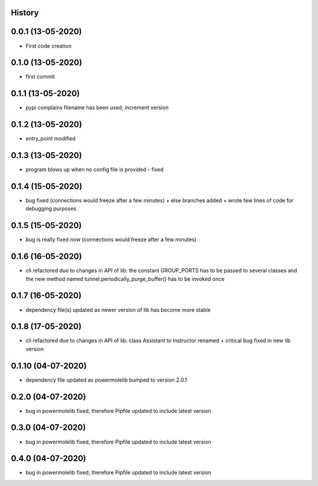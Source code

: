 .. :changelog:

History
-------

0.0.1 (13-05-2020)
---------------------

* First code creation


0.1.0 (13-05-2020)
------------------

* first commit


0.1.1 (13-05-2020)
------------------

* pypi complains filename has been used, increment version


0.1.2 (13-05-2020)
------------------

* entry_point modified


0.1.3 (13-05-2020)
------------------

* program blows up when no config file is provided - fixed


0.1.4 (15-05-2020)
------------------

* bug fixed (connections would freeze after a few minutes) + else branches added + wrote few lines of code for debugging purposes


0.1.5 (15-05-2020)
------------------

* bug is really fixed now (connections would freeze after a few minutes)


0.1.6 (16-05-2020)
------------------

* cli refactored due to changes in API of lib: the constant GROUP_PORTS has to be passed to several classes and the new method named tunnel.periodically_purge_buffer() has to be invoked once


0.1.7 (16-05-2020)
------------------

* dependency file(s) updated as newer version of lib has become more stable


0.1.8 (17-05-2020)
------------------

* cli refactored due to changes in API of lib: class Assistant to Instructor renamed + critical bug fixed in new lib version


0.1.10 (04-07-2020)
-------------------

* dependency file updated as powermolelib bumped to version 2.0.1


0.2.0 (04-07-2020)
------------------

* bug in powermolelib fixed, therefore Pipfile updated to include latest version


0.3.0 (04-07-2020)
------------------

* bug in powermolelib fixed, therefore Pipfile updated to include latest version


0.4.0 (04-07-2020)
------------------

* bug in powermolelib fixed, therefore Pipfile updated to include latest version
